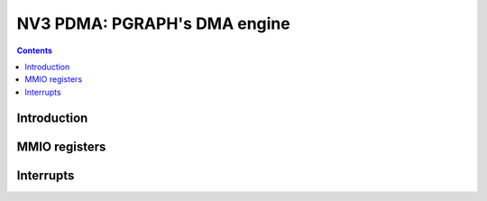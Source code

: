 .. _nv3-pdma:

=============================
NV3 PDMA: PGRAPH's DMA engine
=============================

.. contents::

.. todo:: write me


Introduction
============

.. todo:: write me


MMIO registers
==============

.. space:: 8 nv3-pdma 0x1000 system memory DMA engine

   .. todo:: write me


.. _nv3-pdma-intr:

Interrupts
==========

.. todo:: write me
